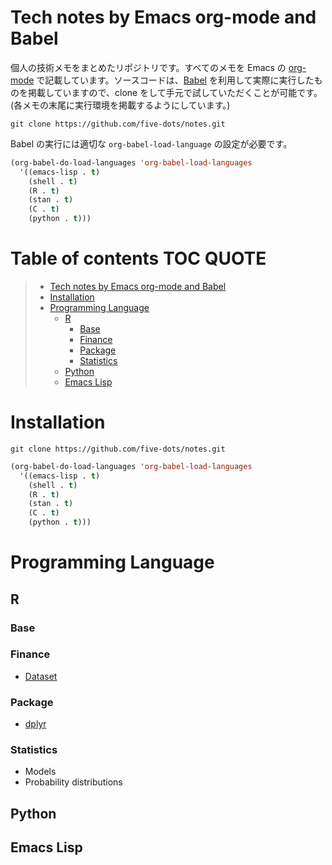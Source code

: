 #+STARTUP: content indent

* Tech notes by Emacs org-mode and Babel

個人の技術メモをまとめたリポジトリです。すべてのメモを Emacs の [[https://orgmode.org/ja/][org-mode]] で記載しています。ソースコードは、[[https://orgmode.org/worg/org-contrib/babel/][Babel]] を利用して実際に実行したものを掲載していますので、clone をして手元で試していただくことが可能です。(各メモの末尾に実行環境を掲載するようにしています。)

#+begin_src shell
git clone https://github.com/five-dots/notes.git
#+end_src

Babel の実行には適切な ~org-babel-load-language~ の設定が必要です。

#+begin_src emacs-lisp
(org-babel-do-load-languages 'org-babel-load-languages
  '((emacs-lisp . t)
    (shell . t)
    (R . t)
    (stan . t)
    (C . t)
    (python . t)))
#+end_src

* Table of contents                                               :TOC:QUOTE:
#+BEGIN_QUOTE
- [[#tech-notes-by-emacs-org-mode-and-babel][Tech notes by Emacs org-mode and Babel]]
- [[#installation][Installation]]
- [[#programming-language][Programming Language]]
  - [[#r][R]]
    - [[#base][Base]]
    - [[#finance][Finance]]
    - [[#package][Package]]
    - [[#statistics][Statistics]]
  - [[#python][Python]]
  - [[#emacs-lisp][Emacs Lisp]]
#+END_QUOTE

* Installation

#+begin_src shell
git clone https://github.com/five-dots/notes.git
#+end_src

#+begin_src emacs-lisp
(org-babel-do-load-languages 'org-babel-load-languages
  '((emacs-lisp . t)
    (shell . t)
    (R . t)
    (stan . t)
    (C . t)
    (python . t)))
#+end_src

* Programming Language
** R
*** Base
*** Finance
- [[file:lang/r/finance/dataset.org][Dataset]]
 
*** Package
- [[file:lang/r/package/dplyr.org][dplyr]]

*** Statistics
- Models
- Probability distributions
** Python
** Emacs Lisp
